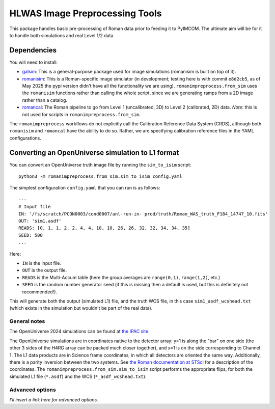 HLWAS Image Preprocessing Tools
#############################################

This package handles basic pre-processing of Roman data prior to feeding it to PyIMCOM. The ultimate aim will be for it to handle both simulations and real Level 1/2 data.

Dependencies
******************************

You will need to install:

* `galsim <https://galsim-developers.github.io/GalSim/_build/html/overview.html>`_: This is a general-purpose package used for image simulations (romanisim is built on top of it).

* `romanisim <https://github.com/spacetelescope/romanisim>`_: This is a Roman-specific image simulator (in development; testing here is with commit ``e8d2cb5``, as of May 2025 the pypi version didn't have all the functionality we are using). ``romanimpreprocess.from_sim`` uses the ``romanisim`` functions rather than calling the whole script, since we are generating ramps from a 2D image rather than a catalog.

* `romancal <https://roman-pipeline.readthedocs.io/en/latest/>`_: The Roman pipeline to go from Level 1 (uncalibrated, 3D) to Level 2 (calibrated, 2D) data. *Note*: this is not used for scripts in ``romanimpreprocess.from_sim``.

The ``romanimpreprocess`` workflows do not explicitly call the Calibration Reference Data System (CRDS), although both ``romanisim`` and ``romancal`` have the ability to do so. Rather, we are specifying calibration reference files in the YAML configurations.

Converting an OpenUniverse simulation to L1 format
*****************************************************

You can convert an OpenUniverse truth image file by running the ``sim_to_isim`` script::

  python3 -m romanimpreprocess.from_sim.sim_to_isim config.yaml

The simplest configuration ``config.yaml`` that you can run is as follows::

  ---
  # Input file
  IN: '/fs/scratch/PCON0003/cond0007/anl-run-in- prod/truth/Roman_WAS_truth_F184_14747_10.fits'
  OUT: 'sim1.asdf'
  READS: [0, 1, 1, 2, 2, 4, 4, 10, 10, 26, 26, 32, 32, 34, 34, 35]
  SEED: 500
  ...

Here:

* ``IN`` is the input file.
* ``OUT`` is the output file.
* ``READS`` is the Multi-Accum table (here the group averages are ``range(0,1)``, ``range(1,2)``, etc.)
* ``SEED`` is the random number generator seed (if this is missing then a default is used, but this is definitely not recommended!).

This will generate both the output (simulated L1) file, and the truth WCS file, in this case ``sim1_asdf_wcshead.txt`` (which exists in the simulation but wouldn't be part of the real data).

General notes
======================

The OpenUniverse 2024 simulations can be found at `the IPAC site <https://irsa.ipac.caltech.edu/data/theory/openuniverse2024/overview.html>`_.

The OpenUniverse simulations are in coordinates native to the detector array: y=1 is along the "bar" on one side (the other 3 sides of the H4RG array can be packed much closer together), and x=1 is on the side corresponding to Channel 1. The L1 data products are in Science frame coordinates, in which all detectors are oriented the same way. Additionally, there is a parity inversion between the two systems. See `the Roman documentation at STScI <https://roman-docs.stsci.edu/data-handbook-home/wfi-data-format/coordinate-systems>`_ for a description of the coordinates. The ``romanimpreprocess.from_sim.sim_to_isim`` script performs the appropriate flips, for both the simulated L1 file (``*.asdf``) and the WCS (``*_asdf_wcshead.txt``).

Advanced options
======================

*I'll insert a link here for advanced options.*
